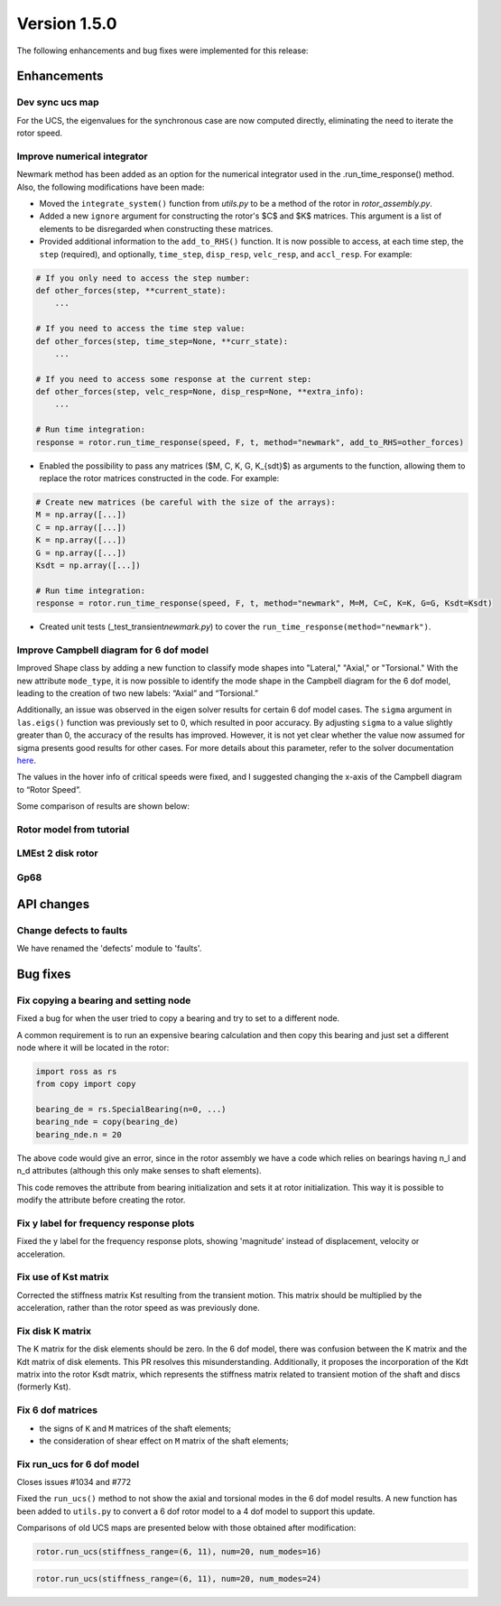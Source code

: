 Version 1.5.0
-------------

The following enhancements and bug fixes were implemented for this release:

Enhancements
~~~~~~~~~~~~

Dev sync ucs map
^^^^^^^^^^^^^^^^

For the UCS, the eigenvalues for the synchronous case are now computed directly, eliminating the need to iterate the rotor speed.

Improve numerical integrator
^^^^^^^^^^^^^^^^^^^^^^^^^^^^

Newmark method has been added as an option for the numerical integrator used in the 
.run_time_response() method. 
Also, the following modifications have been made:

* Moved the ``integrate_system()`` function from *utils.py* to be a method of the rotor in *rotor_assembly.py*.
* Added a new ``ignore`` argument for constructing the rotor's $C$ and $K$ matrices. This argument is a list of elements to be disregarded when constructing these matrices.
* Provided additional information to the ``add_to_RHS()`` function. It is now possible to access, at each time step, the ``step`` (required), and optionally, ``time_step``\ , ``disp_resp``\ , ``velc_resp``\ , and ``accl_resp``. For example:

.. code-block:: python

   # If you only need to access the step number:
   def other_forces(step, **current_state):
       ...

   # If you need to access the time step value:
   def other_forces(step, time_step=None, **curr_state):
       ...

   # If you need to access some response at the current step:
   def other_forces(step, velc_resp=None, disp_resp=None, **extra_info):
       ...

   # Run time integration:
   response = rotor.run_time_response(speed, F, t, method="newmark", add_to_RHS=other_forces)

* Enabled the possibility to pass any matrices ($M, C, K, G, K_{sdt}$) as arguments to the function, allowing them to replace the rotor matrices constructed in the code. For example:

.. code-block:: python

   # Create new matrices (be careful with the size of the arrays):
   M = np.array([...])
   C = np.array([...])
   K = np.array([...])
   G = np.array([...])
   Ksdt = np.array([...])

   # Run time integration:
   response = rotor.run_time_response(speed, F, t, method="newmark", M=M, C=C, K=K, G=G, Ksdt=Ksdt)


* Created unit tests (_test_transient\ *newmark.py*\ ) to cover the ``run_time_response(method="newmark")``.

Improve Campbell diagram for 6 dof model
^^^^^^^^^^^^^^^^^^^^^^^^^^^^^^^^^^^^^^^^

Improved Shape class by adding a new function to classify mode shapes into "Lateral," "Axial," or "Torsional." With the new attribute ``mode_type``\ , it is now possible to identify the mode shape in the Campbell diagram for the 6 dof model, leading to the creation of two new labels: “Axial” and “Torsional.”

Additionally, an issue was observed in the eigen solver results for certain 6 dof model cases. The ``sigma`` argument in ``las.eigs()`` function was previously set to 0, which resulted in poor accuracy. By adjusting ``sigma`` to a value slightly greater than 0, the accuracy of the results has improved. However, it is not yet clear whether the value now assumed for sigma presents good results for other cases. For more details about this parameter, refer to the solver documentation  `here <https://docs.scipy.org/doc/scipy/reference/generated/scipy.sparse.linalg.eigs.html#scipy.sparse.linalg.eigs>`_.

The values in the hover info of critical speeds were fixed, and I suggested changing the x-axis of the Campbell diagram to “Rotor Speed”.

Some comparison of results are shown below:

Rotor model from tutorial
^^^^^^^^^^^^^^^^^^^^^^^^^


.. image:: https://github.com/petrobras/ross/assets/82293939/4dd8d452-ae53-4b61-b90c-f6cf11d35c33
   :target: https://github.com/petrobras/ross/assets/82293939/4dd8d452-ae53-4b61-b90c-f6cf11d35c33
   :alt: 6_dof_without


.. image:: https://github.com/petrobras/ross/assets/82293939/0a52f555-27d4-455e-a6b8-930738bc056a
   :target: https://github.com/petrobras/ross/assets/82293939/0a52f555-27d4-455e-a6b8-930738bc056a
   :alt: tutorial_3_zoom


LMEst 2 disk rotor
^^^^^^^^^^^^^^^^^^


.. image:: https://github.com/petrobras/ross/assets/82293939/c941c4a6-5dca-4321-9ff5-1a419cb92bc7
   :target: https://github.com/petrobras/ross/assets/82293939/c941c4a6-5dca-4321-9ff5-1a419cb92bc7
   :alt: 4_dof


.. image:: https://github.com/petrobras/ross/assets/82293939/e6cc0f6e-45fa-4d27-a479-d437ef3b29bb
   :target: https://github.com/petrobras/ross/assets/82293939/e6cc0f6e-45fa-4d27-a479-d437ef3b29bb
   :alt: 6_dof_with


.. image:: https://github.com/petrobras/ross/assets/82293939/27c00bd2-ccc6-4386-84e7-55488228a3a6
   :target: https://github.com/petrobras/ross/assets/82293939/27c00bd2-ccc6-4386-84e7-55488228a3a6
   :alt: 6_dof_without


Gp68
^^^^


.. image:: https://github.com/petrobras/ross/assets/82293939/0abea146-0214-4caa-98e1-bb4b62f2f531
   :target: https://github.com/petrobras/ross/assets/82293939/0abea146-0214-4caa-98e1-bb4b62f2f531
   :alt: 4_dof


.. image:: https://github.com/petrobras/ross/assets/82293939/f253df06-504e-47da-9226-dbe62402d556
   :target: https://github.com/petrobras/ross/assets/82293939/f253df06-504e-47da-9226-dbe62402d556
   :alt: 6_dof_with


.. image:: https://github.com/petrobras/ross/assets/82293939/9afe52c7-f739-41e2-b3bb-194636e645b6
   :target: https://github.com/petrobras/ross/assets/82293939/9afe52c7-f739-41e2-b3bb-194636e645b6
   :alt: 6_dof_without




API changes
~~~~~~~~~~~

Change defects to faults
^^^^^^^^^^^^^^^^^^^^^^^^

We have renamed the 'defects' module to 'faults'.


Bug fixes
~~~~~~~~~

Fix copying a bearing and setting node
^^^^^^^^^^^^^^^^^^^^^^^^^^^^^^^^^^^^^^

Fixed a bug for when the user tried to copy a bearing and try to set to a different node.

A common requirement is to run an expensive bearing calculation and then copy this bearing and just set a different node where it will be located in the rotor:

.. code-block:: python

   import ross as rs
   from copy import copy

   bearing_de = rs.SpecialBearing(n=0, ...)
   bearing_nde = copy(bearing_de)
   bearing_nde.n = 20

The above code would give an error, since in the rotor assembly we have a code which relies on bearings having n_l and n_d attributes (although this only make senses to shaft elements).

This code removes the attribute from bearing initialization and sets it at rotor initialization. This way it is possible to modify the attribute before creating the rotor.


Fix y label for frequency response plots
^^^^^^^^^^^^^^^^^^^^^^^^^^^^^^^^^^^^^^^^

Fixed the y label for the frequency response plots, showing 'magnitude' instead of displacement, velocity or acceleration.


Fix use of Kst matrix
^^^^^^^^^^^^^^^^^^^^^

Corrected the stiffness matrix Kst resulting from the transient motion. This matrix should be multiplied by the acceleration, rather than the rotor speed as was previously done.


Fix disk K matrix
^^^^^^^^^^^^^^^^^

The K matrix for the disk elements should be zero. In the 6 dof model, there was confusion between the K matrix and the Kdt matrix of disk elements. This PR resolves this misunderstanding. Additionally, it proposes the incorporation of the Kdt matrix into the rotor Ksdt matrix, which represents the stiffness matrix related to transient motion of the shaft and discs (formerly Kst).


Fix 6 dof matrices
^^^^^^^^^^^^^^^^^^
* the signs of ``K`` and ``M`` matrices of the shaft elements;
* the consideration of shear effect on ``M`` matrix of the shaft elements;


Fix run_ucs for 6 dof model
^^^^^^^^^^^^^^^^^^^^^^^^^^^

Closes issues #1034 and #772

Fixed the ``run_ucs()`` method to not show the axial and torsional modes in the 6 dof model results. A new function has been added to ``utils.py`` to convert a 6 dof rotor model to a 4 dof model to support this update.

Comparisons of old UCS maps are presented below with those obtained after modification:

.. code-block:: python

   rotor.run_ucs(stiffness_range=(6, 11), num=20, num_modes=16)


.. image:: https://github.com/petrobras/ross/assets/82293939/4732d034-184c-4929-86eb-4ec27bc8c501
   :target: https://github.com/petrobras/ross/assets/82293939/4732d034-184c-4929-86eb-4ec27bc8c501
   :alt: ucs2_4dof


.. image:: https://github.com/petrobras/ross/assets/82293939/07bf3460-ce94-4171-9c6b-e81efa776856
   :target: https://github.com/petrobras/ross/assets/82293939/07bf3460-ce94-4171-9c6b-e81efa776856
   :alt: ucs2_6dof


.. image:: https://github.com/petrobras/ross/assets/82293939/7af35589-2460-4ff2-a192-df5e1db33149
   :target: https://github.com/petrobras/ross/assets/82293939/7af35589-2460-4ff2-a192-df5e1db33149
   :alt: ucs2_6dof_mod


.. code-block:: python

   rotor.run_ucs(stiffness_range=(6, 11), num=20, num_modes=24)


.. image:: https://github.com/petrobras/ross/assets/82293939/64c80098-cfb5-4425-b9c0-08a561e8a674
   :target: https://github.com/petrobras/ross/assets/82293939/64c80098-cfb5-4425-b9c0-08a561e8a674
   :alt: ucs_4dof


.. image:: https://github.com/petrobras/ross/assets/82293939/02eb60da-9442-4fbe-99a8-8906f8b423d1
   :target: https://github.com/petrobras/ross/assets/82293939/02eb60da-9442-4fbe-99a8-8906f8b423d1
   :alt: ucs_6dof


.. image:: https://github.com/petrobras/ross/assets/82293939/417c2fb9-2c84-4e0a-9743-a1f51020aa48
   :target: https://github.com/petrobras/ross/assets/82293939/417c2fb9-2c84-4e0a-9743-a1f51020aa48
   :alt: ucs_6dof_mod



